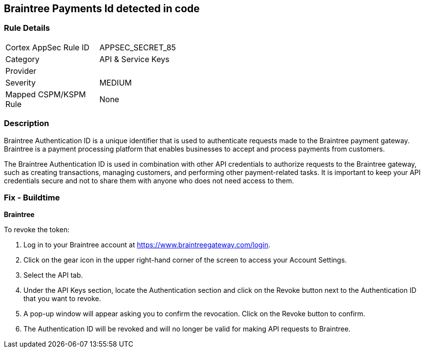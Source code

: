 == Braintree Payments Id detected in code


=== Rule Details

[width=45%]
|===
|Cortex AppSec Rule ID |APPSEC_SECRET_85
|Category |API & Service Keys
|Provider |
|Severity |MEDIUM
|Mapped CSPM/KSPM Rule |None
|===


=== Description


Braintree Authentication ID is a unique identifier that is used to authenticate requests made to the Braintree payment gateway. Braintree is a payment processing platform that enables businesses to accept and process payments from customers.

The Braintree Authentication ID is used in combination with other API credentials to authorize requests to the Braintree gateway, such as creating transactions, managing customers, and performing other payment-related tasks. It is important to keep your API credentials secure and not to share them with anyone who does not need access to them.

=== Fix - Buildtime


*Braintree*

To revoke the token:

. Log in to your Braintree account at https://www.braintreegateway.com/login.
. Click on the gear icon in the upper right-hand corner of the screen to access your Account Settings.
. Select the API tab.
. Under the API Keys section, locate the Authentication section and click on the Revoke button next to the Authentication ID that you want to revoke.
. A pop-up window will appear asking you to confirm the revocation. Click on the Revoke button to confirm.
. The Authentication ID will be revoked and will no longer be valid for making API requests to Braintree.
